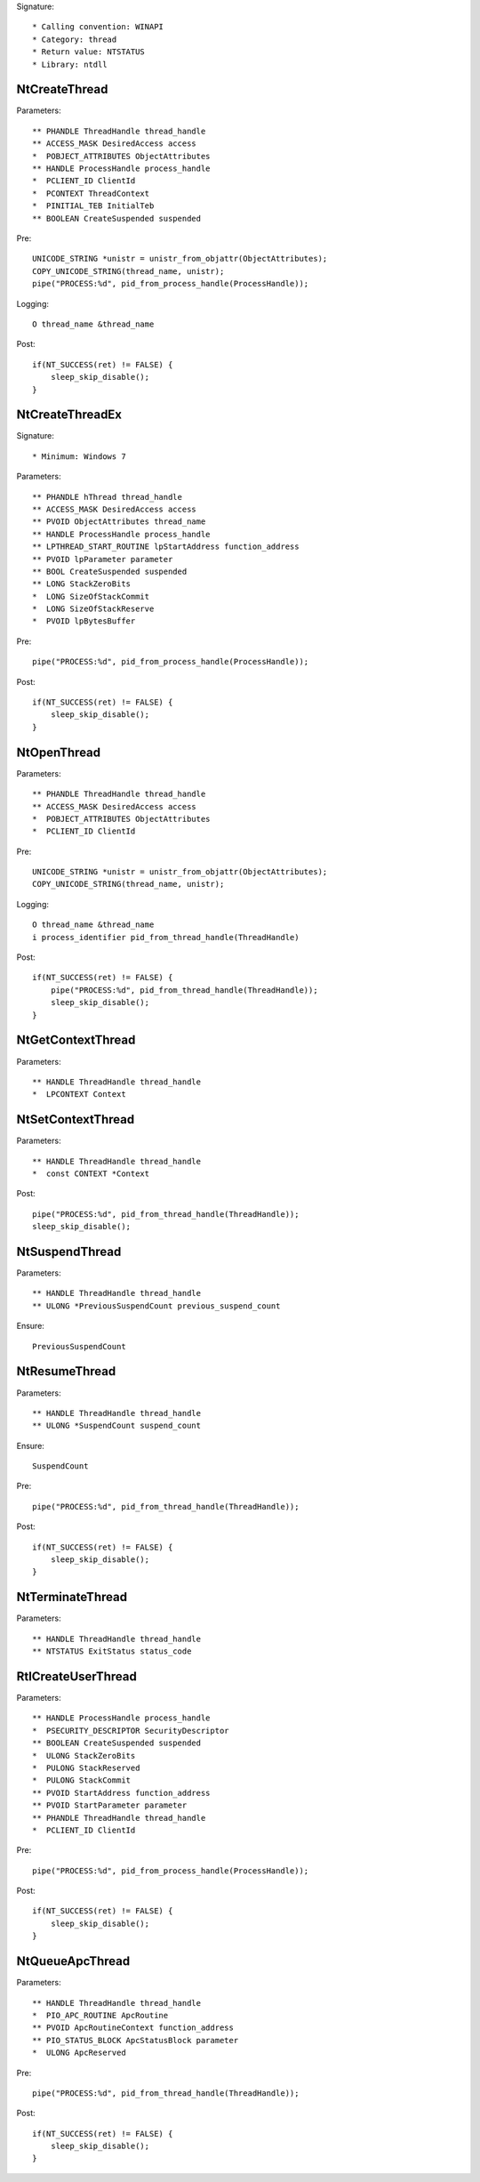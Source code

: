 Signature::

    * Calling convention: WINAPI
    * Category: thread
    * Return value: NTSTATUS
    * Library: ntdll


NtCreateThread
==============

Parameters::

    ** PHANDLE ThreadHandle thread_handle
    ** ACCESS_MASK DesiredAccess access
    *  POBJECT_ATTRIBUTES ObjectAttributes
    ** HANDLE ProcessHandle process_handle
    *  PCLIENT_ID ClientId
    *  PCONTEXT ThreadContext
    *  PINITIAL_TEB InitialTeb
    ** BOOLEAN CreateSuspended suspended

Pre::

    UNICODE_STRING *unistr = unistr_from_objattr(ObjectAttributes);
    COPY_UNICODE_STRING(thread_name, unistr);
    pipe("PROCESS:%d", pid_from_process_handle(ProcessHandle));

Logging::

    O thread_name &thread_name

Post::

    if(NT_SUCCESS(ret) != FALSE) {
        sleep_skip_disable();
    }


NtCreateThreadEx
================

Signature::

    * Minimum: Windows 7

Parameters::

    ** PHANDLE hThread thread_handle
    ** ACCESS_MASK DesiredAccess access
    ** PVOID ObjectAttributes thread_name
    ** HANDLE ProcessHandle process_handle
    ** LPTHREAD_START_ROUTINE lpStartAddress function_address
    ** PVOID lpParameter parameter
    ** BOOL CreateSuspended suspended
    ** LONG StackZeroBits
    *  LONG SizeOfStackCommit
    *  LONG SizeOfStackReserve
    *  PVOID lpBytesBuffer

Pre::

    pipe("PROCESS:%d", pid_from_process_handle(ProcessHandle));

Post::

    if(NT_SUCCESS(ret) != FALSE) {
        sleep_skip_disable();
    }


NtOpenThread
============

Parameters::

    ** PHANDLE ThreadHandle thread_handle
    ** ACCESS_MASK DesiredAccess access
    *  POBJECT_ATTRIBUTES ObjectAttributes
    *  PCLIENT_ID ClientId

Pre::

    UNICODE_STRING *unistr = unistr_from_objattr(ObjectAttributes);
    COPY_UNICODE_STRING(thread_name, unistr);

Logging::

    O thread_name &thread_name
    i process_identifier pid_from_thread_handle(ThreadHandle)

Post::

    if(NT_SUCCESS(ret) != FALSE) {
        pipe("PROCESS:%d", pid_from_thread_handle(ThreadHandle));
        sleep_skip_disable();
    }


NtGetContextThread
==================

Parameters::

    ** HANDLE ThreadHandle thread_handle
    *  LPCONTEXT Context


NtSetContextThread
==================

Parameters::

    ** HANDLE ThreadHandle thread_handle
    *  const CONTEXT *Context

Post::

    pipe("PROCESS:%d", pid_from_thread_handle(ThreadHandle));
    sleep_skip_disable();


NtSuspendThread
===============

Parameters::

    ** HANDLE ThreadHandle thread_handle
    ** ULONG *PreviousSuspendCount previous_suspend_count

Ensure::

    PreviousSuspendCount


NtResumeThread
==============

Parameters::

    ** HANDLE ThreadHandle thread_handle
    ** ULONG *SuspendCount suspend_count

Ensure::

    SuspendCount

Pre::

    pipe("PROCESS:%d", pid_from_thread_handle(ThreadHandle));

Post::

    if(NT_SUCCESS(ret) != FALSE) {
        sleep_skip_disable();
    }


NtTerminateThread
=================

Parameters::

    ** HANDLE ThreadHandle thread_handle
    ** NTSTATUS ExitStatus status_code


RtlCreateUserThread
===================

Parameters::

    ** HANDLE ProcessHandle process_handle
    *  PSECURITY_DESCRIPTOR SecurityDescriptor
    ** BOOLEAN CreateSuspended suspended
    *  ULONG StackZeroBits
    *  PULONG StackReserved
    *  PULONG StackCommit
    ** PVOID StartAddress function_address
    ** PVOID StartParameter parameter
    ** PHANDLE ThreadHandle thread_handle
    *  PCLIENT_ID ClientId

Pre::

    pipe("PROCESS:%d", pid_from_process_handle(ProcessHandle));

Post::

    if(NT_SUCCESS(ret) != FALSE) {
        sleep_skip_disable();
    }


NtQueueApcThread
================

Parameters::

    ** HANDLE ThreadHandle thread_handle
    *  PIO_APC_ROUTINE ApcRoutine
    ** PVOID ApcRoutineContext function_address
    ** PIO_STATUS_BLOCK ApcStatusBlock parameter
    *  ULONG ApcReserved

Pre::

    pipe("PROCESS:%d", pid_from_thread_handle(ThreadHandle));

Post::

    if(NT_SUCCESS(ret) != FALSE) {
        sleep_skip_disable();
    }
